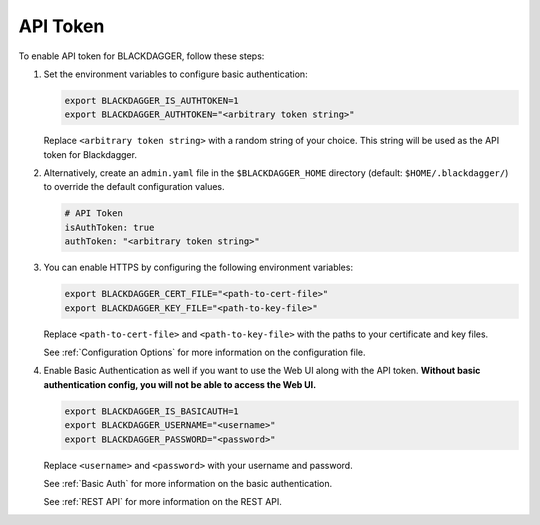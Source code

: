 .. _API Token:

API Token
=====================

.. contents::
    :local:

To enable API token for BLACKDAGGER, follow these steps:

#. Set the environment variables to configure basic authentication:
  
   .. code-block:: bash
  
       export BLACKDAGGER_IS_AUTHTOKEN=1
       export BLACKDAGGER_AUTHTOKEN="<arbitrary token string>"
  
   Replace ``<arbitrary token string>`` with a random string of your choice. This string will be used as the API token for Blackdagger.

#. Alternatively, create an ``admin.yaml`` file in the ``$BLACKDAGGER_HOME`` directory (default: ``$HOME/.blackdagger/``) to override the default configuration values.

   .. code-block:: yaml
  
       # API Token
       isAuthToken: true
       authToken: "<arbitrary token string>"

#. You can enable HTTPS by configuring the following environment variables:

   .. code-block:: bash
  
       export BLACKDAGGER_CERT_FILE="<path-to-cert-file>"
       export BLACKDAGGER_KEY_FILE="<path-to-key-file>"
  
   Replace ``<path-to-cert-file>`` and ``<path-to-key-file>`` with the paths to your certificate and key files.

   See :ref:`Configuration Options` for more information on the configuration file.

#. Enable Basic Authentication as well if you want to use the Web UI along with the API token. **Without basic authentication config, you will not be able to access the Web UI.**

   .. code-block:: bash
  
       export BLACKDAGGER_IS_BASICAUTH=1
       export BLACKDAGGER_USERNAME="<username>"
       export BLACKDAGGER_PASSWORD="<password>"
  
   Replace ``<username>`` and ``<password>`` with your username and password.

   See :ref:`Basic Auth` for more information on the basic authentication.

   See :ref:`REST API` for more information on the REST API.